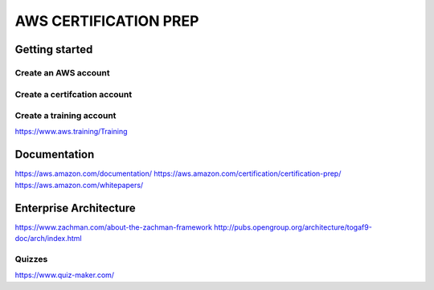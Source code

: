 AWS CERTIFICATION PREP
======================

Getting started
---------------

Create an AWS account
~~~~~~~~~~~~~~~~~~~~~

Create a certifcation account
~~~~~~~~~~~~~~~~~~~~~~~~~~~~~

Create a training account
~~~~~~~~~~~~~~~~~~~~~~~~~
https://www.aws.training/Training





Documentation
-------------
https://aws.amazon.com/documentation/
https://aws.amazon.com/certification/certification-prep/
https://aws.amazon.com/whitepapers/

Enterprise Architecture
-----------------------
https://www.zachman.com/about-the-zachman-framework
http://pubs.opengroup.org/architecture/togaf9-doc/arch/index.html



Quizzes
~~~~~~~
https://www.quiz-maker.com/

